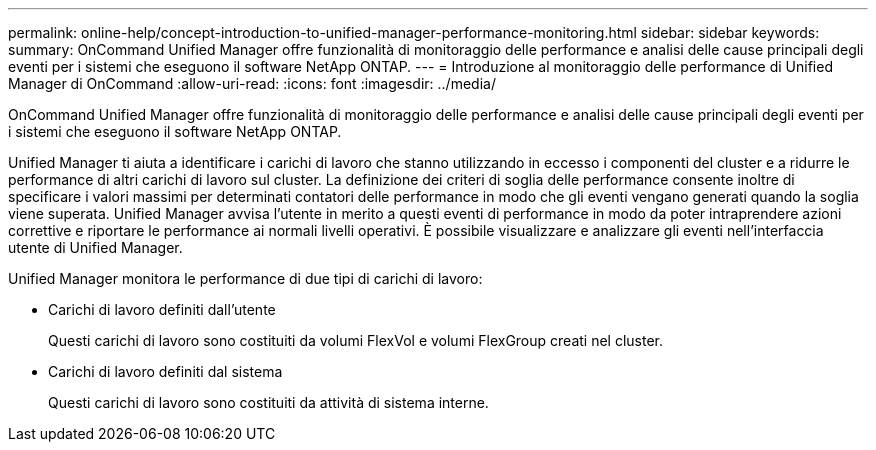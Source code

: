 ---
permalink: online-help/concept-introduction-to-unified-manager-performance-monitoring.html 
sidebar: sidebar 
keywords:  
summary: OnCommand Unified Manager offre funzionalità di monitoraggio delle performance e analisi delle cause principali degli eventi per i sistemi che eseguono il software NetApp ONTAP. 
---
= Introduzione al monitoraggio delle performance di Unified Manager di OnCommand
:allow-uri-read: 
:icons: font
:imagesdir: ../media/


[role="lead"]
OnCommand Unified Manager offre funzionalità di monitoraggio delle performance e analisi delle cause principali degli eventi per i sistemi che eseguono il software NetApp ONTAP.

Unified Manager ti aiuta a identificare i carichi di lavoro che stanno utilizzando in eccesso i componenti del cluster e a ridurre le performance di altri carichi di lavoro sul cluster. La definizione dei criteri di soglia delle performance consente inoltre di specificare i valori massimi per determinati contatori delle performance in modo che gli eventi vengano generati quando la soglia viene superata. Unified Manager avvisa l'utente in merito a questi eventi di performance in modo da poter intraprendere azioni correttive e riportare le performance ai normali livelli operativi. È possibile visualizzare e analizzare gli eventi nell'interfaccia utente di Unified Manager.

Unified Manager monitora le performance di due tipi di carichi di lavoro:

* Carichi di lavoro definiti dall'utente
+
Questi carichi di lavoro sono costituiti da volumi FlexVol e volumi FlexGroup creati nel cluster.

* Carichi di lavoro definiti dal sistema
+
Questi carichi di lavoro sono costituiti da attività di sistema interne.


